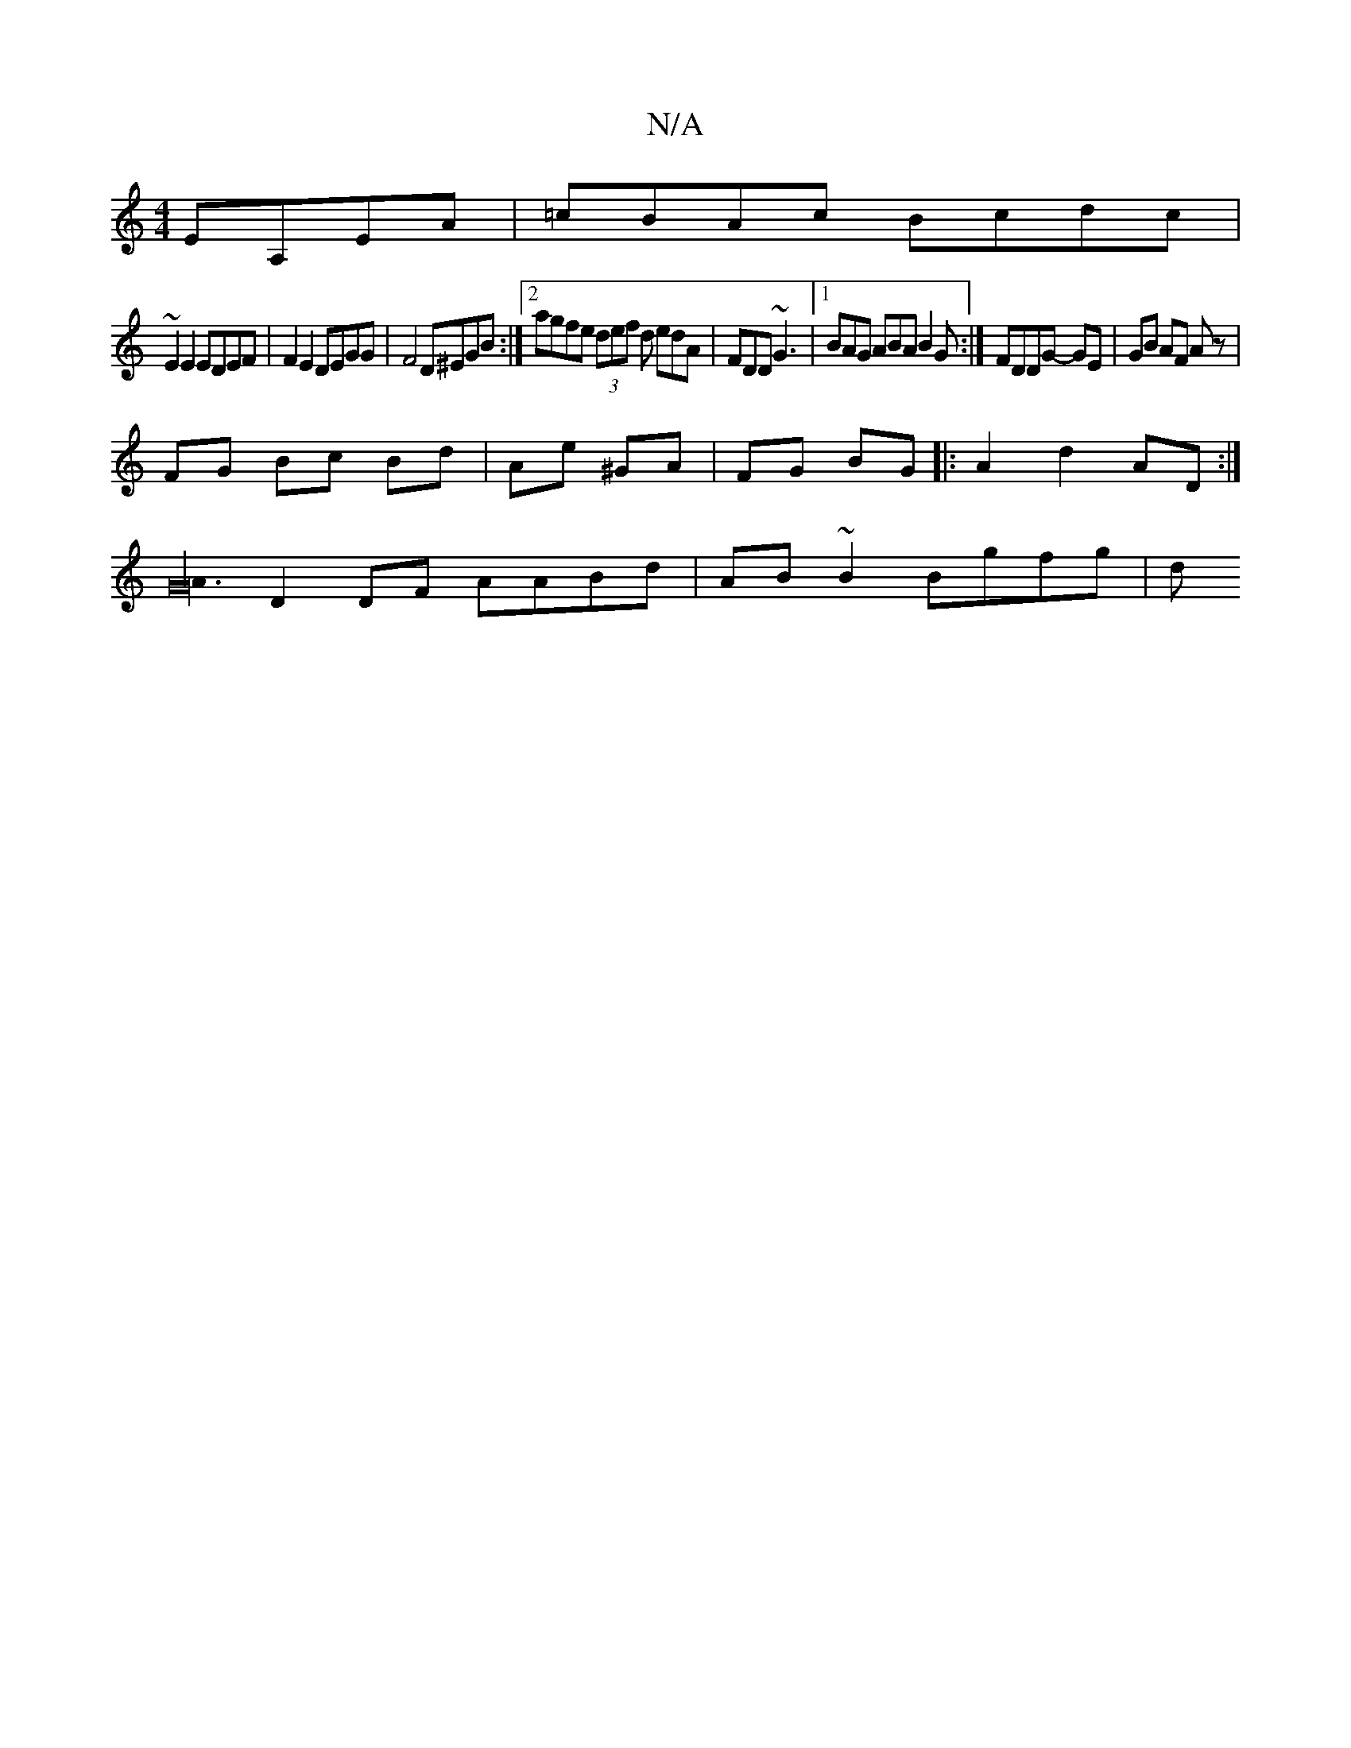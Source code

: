 X:1
T:N/A
M:4/4
R:N/A
K:Cmajor
 EA,EA|=cBAc Bcdc|
~E2 E2 EDEF | F2 E2, DEGG | F4 D^EGB:|2 agfe (3def d edA|FDD ~G3|1 BAG ABA B2G :| FDDG- GE | GB AF Az |
FG Bc Bd | Ae ^GA | FG BG |:A2 d2- AD :|
[A3G32|
D2 DF AABd | AB ~B2 Bgfg | d